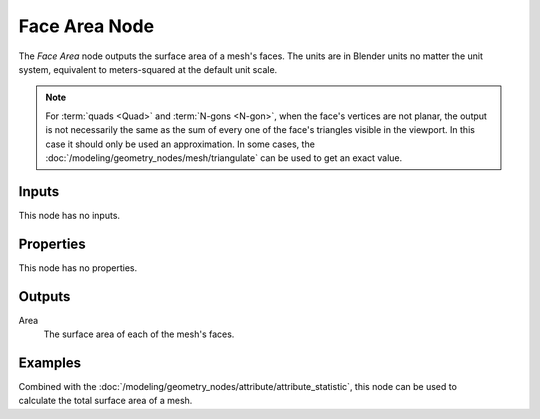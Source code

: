 .. index:: Geometry Nodes; Face Area
.. _bpy.types.GeometryNodeInputMeshFaceArea:

**************
Face Area Node
**************

.. figure:: /images/modeling_geometry-nodes_input_face-area_node.png
   :align: right
   :alt: Face Area Node.

The *Face Area* node outputs the surface area of a mesh's faces.
The units are in Blender units no matter the unit system,
equivalent to meters-squared at the default unit scale.

.. note::

   For :term:`quads <Quad>` and :term:`N-gons <N-gon>`, when the face's vertices are not planar,
   the output is not necessarily the same as the sum of every one of the face's triangles visible
   in the viewport. In this case it should only be used an approximation. In some cases,
   the :doc:`/modeling/geometry_nodes/mesh/triangulate` can be used to get an exact value.


Inputs
======

This node has no inputs.


Properties
==========

This node has no properties.


Outputs
=======

Area
   The surface area of each of the mesh's faces.


Examples
========

.. figure:: /images/modeling_geometry-nodes_input_face-area_surface-area.png
   :align: right

Combined with the :doc:`/modeling/geometry_nodes/attribute/attribute_statistic`,
this node can be used to calculate the total surface area of a mesh.
